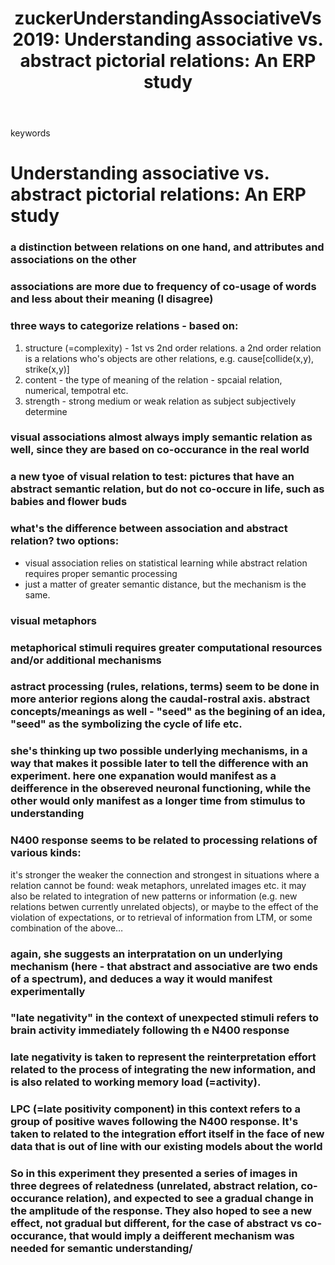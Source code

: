 :PROPERTIES:
:ID:       20210627T195323.461772
:ROAM_REFS: cite:zuckerUnderstandingAssociativeVs2019
:END:
#+TITLE: zuckerUnderstandingAssociativeVs2019: Understanding associative vs. abstract pictorial relations: An ERP study
#+ROAM_KEY:- tags ::
- keywords ::

* Understanding associative vs. abstract pictorial relations: An ERP study
:PROPERTIES:
:Custom_ID: zuckerUnderstandingAssociativeVs2019
:URL:      
:AUTHOR:   Zucker, L., & Mudrik, L.
:NOTER_DOCUMENT: /mnt/c/Users/Jonathan/Google Drive/.notes/.bibliography/bibtex_pdf/Zucker&Mudrik_2019_Neuropsychologia.pdf
:NOTER_PAGE: 
:END:

*** a distinction between relations on one hand, and attributes and associations on the other
:PROPERTIES:
:NOTER_PAGE: (1 . 0.5594350725774814)
:END:

*** associations are more due to frequency of co-usage of words and less about their meaning (I disagree)
:PROPERTIES:
:NOTER_PAGE: (1 . 0.6586896822283249)
:END:

*** three ways to categorize relations - based on:

1. structure (=complexity) - 1st vs 2nd order relations.
   a 2nd order relation is a relations who's objects are other relations, e.g.
   cause[collide(x,y), strike(x,y)]
2. content - the type of meaning of the relation - spcaial relation, numerical,
   tempotral etc.
3. strength - strong medium or weak relation as subject subjectively determine
:PROPERTIES:
:NOTER_PAGE: (1 . 0.7489211455472735)
:END:

*** visual associations almost always imply semantic relation as well, since they are based on co-occurance in the real world
:PROPERTIES:
:NOTER_PAGE: (2 . 0.3792335115864528)
:END:

*** a new tyoe of visual relation to test: pictures that have an abstract semantic relation, but do not co-occure in life, such as babies and flower buds
:PROPERTIES:
:NOTER_PAGE: (2 . 0.5432263814616756)
:END:

*** what's the difference between association and abstract relation? two options:
:PROPERTIES:
:NOTER_PAGE: (2 . 0.5842245989304813)
:END:

- visual association relies on statistical learning while abstract relation
  requires proper semantic processing
- just a matter of greater semantic distance, but the mechanism is the same.

*** visual metaphors
:PROPERTIES:
:NOTER_PAGE: (2 . 0.8917112299465241)
:END:

*** metaphorical stimuli requires greater computational resources and/or additional mechanisms
:PROPERTIES:
:NOTER_PAGE: (2 . 0.16399286987522282)
:END:

*** astract processing (rules, relations, terms) seem to be done in more anterior regions along the caudal-rostral  axis. abstract concepts/meanings as well - "seed" as the begining of an idea, "seed" as the symbolizing the cycle of life etc.
:PROPERTIES:
:NOTER_PAGE: (2 . 0.338235294117647)
:END:

*** she's thinking up two possible underlying mechanisms, in a way that makes it possible later to tell the difference with an experiment. here one expanation would manifest as a deifference in the obsereved neuronal functioning, while the other would only manifest as a longer time from stimulus to understanding
:PROPERTIES:
:NOTER_PAGE: (2 . 0.496078431372549)
:END:

*** N400 response seems to be related to processing relations of various kinds:

it's stronger the weaker the connection and strongest in situations where a relation cannot be found: weak metaphors, unrelated images etc.
it may also be related to integration of new patterns or information (e.g. new relations betwen currently unrelated objects), or maybe to the effect of the violation of expectations, or to retrieval of information from LTM, or some combination of the above...
:PROPERTIES:
:NOTER_PAGE: (2 . 0.676470588235294)
:END:

*** again, she suggests an interpratation on un underlying mechanism (here - that abstract and associative are two ends of a spectrum), and deduces a way it would manifest experimentally
:PROPERTIES:
:NOTER_PAGE: (3 . 0.20294117647058824)
:END:

*** "late negativity" in the context of unexpected stimuli refers to brain activity immediately following th e N400 response
:PROPERTIES:
:NOTER_PAGE: (3 . 0.4074074074074074)
:END:

*** late negativity is taken to represent the reinterpretation effort related to the process of integrating the new information, and is also related to working memory load (=activity).
:PROPERTIES:
:NOTER_PAGE: (3 . 0.41975308641975306)
:END:

*** LPC (=late positivity component) in this context refers to a group of positive waves following the N400 response. It's taken to related to the integration effort itself in the face of new data that is out of line with our existing models about the world
:PROPERTIES:
:NOTER_PAGE: (3 . 0.6666666666666666)
:END:

*** So in this experiment they presented a series of images in three degrees of relatedness (unrelated, abstract relation, co-occurance relation), and expected to see a gradual change in the amplitude of the response. They also hoped to see a new effect, not gradual but different, for the case of abstract vs co-occurance, that would imply a deifferent mechanism was needed for semantic understanding/
:PROPERTIES:
:NOTER_PAGE: (3 . 0.18518518518518517)
:END:

